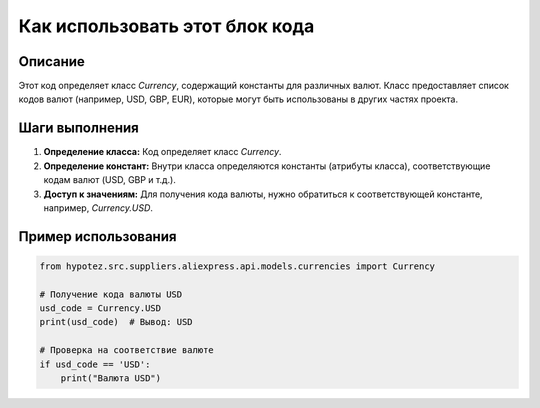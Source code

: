 Как использовать этот блок кода
=========================================================================================

Описание
-------------------------
Этот код определяет класс `Currency`, содержащий константы для различных валют.  Класс предоставляет список кодов валют (например, USD, GBP, EUR), которые могут быть использованы в других частях проекта.

Шаги выполнения
-------------------------
1. **Определение класса:** Код определяет класс `Currency`.
2. **Определение констант:** Внутри класса определяются константы (атрибуты класса), соответствующие кодам валют (USD, GBP и т.д.).
3. **Доступ к значениям:** Для получения кода валюты, нужно обратиться к соответствующей константе, например, `Currency.USD`.

Пример использования
-------------------------
.. code-block:: python

    from hypotez.src.suppliers.aliexpress.api.models.currencies import Currency

    # Получение кода валюты USD
    usd_code = Currency.USD
    print(usd_code)  # Вывод: USD

    # Проверка на соответствие валюте
    if usd_code == 'USD':
        print("Валюта USD")